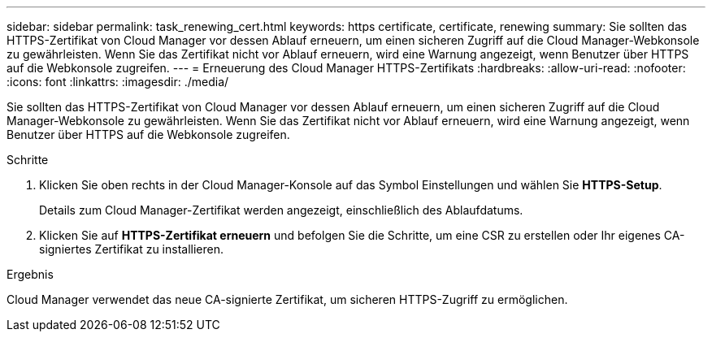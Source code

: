---
sidebar: sidebar 
permalink: task_renewing_cert.html 
keywords: https certificate, certificate, renewing 
summary: Sie sollten das HTTPS-Zertifikat von Cloud Manager vor dessen Ablauf erneuern, um einen sicheren Zugriff auf die Cloud Manager-Webkonsole zu gewährleisten. Wenn Sie das Zertifikat nicht vor Ablauf erneuern, wird eine Warnung angezeigt, wenn Benutzer über HTTPS auf die Webkonsole zugreifen. 
---
= Erneuerung des Cloud Manager HTTPS-Zertifikats
:hardbreaks:
:allow-uri-read: 
:nofooter: 
:icons: font
:linkattrs: 
:imagesdir: ./media/


[role="lead"]
Sie sollten das HTTPS-Zertifikat von Cloud Manager vor dessen Ablauf erneuern, um einen sicheren Zugriff auf die Cloud Manager-Webkonsole zu gewährleisten. Wenn Sie das Zertifikat nicht vor Ablauf erneuern, wird eine Warnung angezeigt, wenn Benutzer über HTTPS auf die Webkonsole zugreifen.

.Schritte
. Klicken Sie oben rechts in der Cloud Manager-Konsole auf das Symbol Einstellungen und wählen Sie *HTTPS-Setup*.
+
Details zum Cloud Manager-Zertifikat werden angezeigt, einschließlich des Ablaufdatums.

. Klicken Sie auf *HTTPS-Zertifikat erneuern* und befolgen Sie die Schritte, um eine CSR zu erstellen oder Ihr eigenes CA-signiertes Zertifikat zu installieren.


.Ergebnis
Cloud Manager verwendet das neue CA-signierte Zertifikat, um sicheren HTTPS-Zugriff zu ermöglichen.
